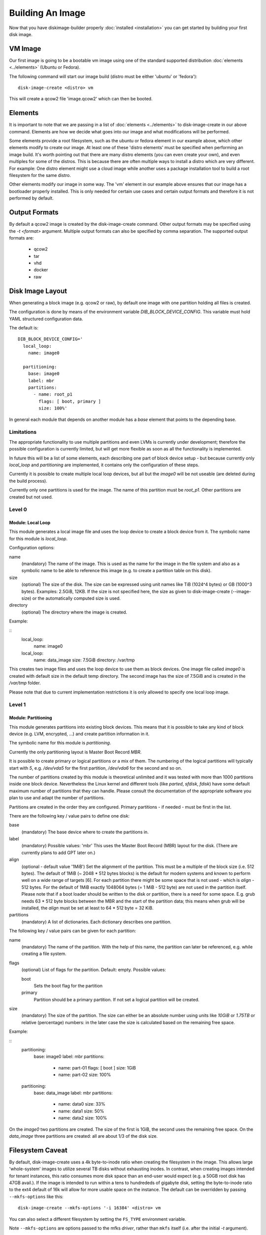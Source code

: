 Building An Image
=================

Now that you have diskimage-builder properly :doc:`installed <installation>`
you can get started by building your first disk image.

VM Image
--------

Our first image is going to be a bootable vm image using one of the standard
supported distribution :doc:`elements <../elements>` (Ubuntu or Fedora).

The following command will start our image build (distro must be either
'ubuntu' or 'fedora'):

::

    disk-image-create <distro> vm

This will create a qcow2 file 'image.qcow2' which can then be booted.

Elements
--------

It is important to note that we are passing in a list of
:doc:`elements <../elements>` to disk-image-create in our above command. Elements
are how we decide what goes into our image and what modifications will be
performed.

Some elements provide a root filesystem, such as the ubuntu or fedora element
in our example above, which other elements modify to create our image. At least
one of these 'distro elements' must be specified when performing an image
build. It's worth pointing out that there are many distro elements (you can even
create your own), and even multiples for some of the distros. This is because
there are often multiple ways to install a distro which are very different.
For example: One distro element might use a cloud image while another uses
a package installation tool to build a root filesystem for the same distro.

Other elements modify our image in some way. The 'vm' element in our example
above ensures that our image has a bootloader properly installed. This is only
needed for certain use cases and certain output formats and therefore it is
not performed by default.

Output Formats
--------------

By default a qcow2 image is created by the disk-image-create command. Other
output formats may be specified using the `-t <format>` argument. Multiple
output formats can also be specified by comma separation. The supported output
formats are:

 * qcow2
 * tar
 * vhd
 * docker
 * raw

Disk Image Layout
-----------------

When generating a block image (e.g. qcow2 or raw), by default one
image with one partition holding all files is created.

The configuration is done by means of the environment variable
`DIB_BLOCK_DEVICE_CONFIG`.  This variable must hold YAML structured
configuration data.

The default is:

::

    DIB_BLOCK_DEVICE_CONFIG='
      local_loop:
        name: image0

      partitioning:
        base: image0
        label: mbr
        partitions:
          - name: root_p1
            flags: [ boot, primary ]
            size: 100%'

In general each module that depends on another module has a `base`
element that points to the depending base.

Limitations
+++++++++++
The appropriate functionality to use multiple partitions and even LVMs
is currently under development; therefore the possible configuration
is currently limited, but will get more flexible as soon as all the
functionality is implemented.

In future this will be a list of some elements, each describing one
part of block device setup - but because currently only `local_loop`
and `partitioning` are implemented, it contains only the configuration
of these steps.

Currently it is possible to create multiple local loop devices, but
all but the `image0` will be not useable (are deleted during the
build process).

Currently only one partitions is used for the image.  The name of this
partition must be `root_p1`.  Other partitions are created but not
used.

Level 0
+++++++

Module: Local Loop
..................

This module generates a local image file and uses the loop device to
create a block device from it.  The symbolic name for this module is
`local_loop`.

Configuration options:

name
  (mandatory) The name of the image.  This is used as the name for the
  image in the file system and also as a symbolic name to be able to
  reference this image (e.g. to create a partition table on this
  disk).

size
  (optional) The size of the disk. The size can be expressed using
  unit names like TiB (1024^4 bytes) or GB (1000^3 bytes).
  Examples: 2.5GiB, 12KB.
  If the size is not specified here, the size as given to
  disk-image-create (--image-size) or the automatically computed size
  is used.

directory
  (optional) The directory where the image is created.

Example:

::
        local_loop:
          name: image0

        local_loop:
          name: data_image
          size: 7.5GiB
          directory: /var/tmp

This creates two image files and uses the loop device to use them as
block devices.  One image file called `image0` is created with
default size in the default temp directory.  The second image has the
size of 7.5GiB and is created in the `/var/tmp` folder.

Please note that due to current implementation restrictions it is only
allowed to specify one local loop image.

Level 1
+++++++

Module: Partitioning
....................

This module generates partitions into existing block devices.  This
means that it is possible to take any kind of block device (e.g. LVM,
encrypted, ...) and create partition information in it.

The symbolic name for this module is `partitioning`.

Currently the only partitioning layout is Master Boot Record `MBR`.

It is possible to create primary or logical partitions or a mix of
them. The numbering of the logical partitions will typically start
with `5`, e.g. `/dev/vda5` for the first partition, `/dev/vda6` for
the second and so on.

The number of partitions created by this module is theoretical
unlimited and it was tested with more than 1000 partitions inside one
block device.  Nevertheless the Linux kernel and different tools (like
`parted`, `sfdisk`, `fdisk`) have some default maximum number of
partitions that they can handle.  Please consult the documentation of
the appropriate software you plan to use and adapt the number of
partitions.

Partitions are created in the order they are configured.  Primary
partitions - if needed - must be first in the list.

There are the following key / value pairs to define one disk:

base
   (mandatory) The base device where to create the partitions in.

label
   (mandatory) Possible values: 'mbr'
   This uses the Master Boot Record (MBR) layout for the disk.
   (There are currently plans to add GPT later on.)

align
   (optional - default value '1MiB')
   Set the alignment of the partition.  This must be a multiple of the
   block size (i.e. 512 bytes).  The default of 1MiB (~ 2048 * 512
   bytes blocks) is the default for modern systems and known to
   perform well on a wide range of targets [6].  For each partition
   there might be some space that is not used - which is `align` - 512
   bytes.  For the default of 1MiB exactly 1048064 bytes (= 1 MiB -
   512 byte) are not used in the partition itself.  Please note that
   if a boot loader should be written to the disk or partition,
   there is a need for some space.  E.g. grub needs 63 * 512 byte
   blocks between the MBR and the start of the partition data; this
   means when grub will be installed, the `align` must be set at least
   to 64 * 512 byte = 32 KiB.

partitions
   (mandatory) A list of dictionaries. Each dictionary describes one
   partition.

The following key / value pairs can be given for each partition:

name
   (mandatory) The name of the partition.  With the help of this name,
   the partition can later be referenced, e.g. while creating a
   file system.

flags
   (optional) List of flags for the partition. Default: empty.
   Possible values:

   boot
      Sets the boot flag for the partition
   primary
      Partition should be a primary partition. If not set a logical
      partition will be created.

size
   (mandatory) The size of the partition.  The size can either be an
   absolute number using units like `10GiB` or `1.75TB` or relative
   (percentage) numbers: in the later case the size is calculated
   based on the remaining free space.

Example:

::
        partitioning:
          base: image0
          label: mbr
          partitions:
            - name: part-01
              flags: [ boot ]
              size: 1GiB
            - name: part-02
              size: 100%

        partitioning:
          base: data_image
          label: mbr
          partitions:
            - name: data0
              size: 33%
            - name: data1
              size: 50%
            - name: data2
              size: 100%

On the `image0` two partitions are created.  The size of the first is
1GiB, the second uses the remaining free space.  On the `data_image`
three partitions are created: all are about 1/3 of the disk size.

Filesystem Caveat
-----------------

By default, disk-image-create uses a 4k byte-to-inode ratio when
creating the filesystem in the image. This allows large 'whole-system'
images to utilize several TB disks without exhausting inodes. In
contrast, when creating images intended for tenant instances, this
ratio consumes more disk space than an end-user would expect (e.g. a
50GB root disk has 47GB avail.). If the image is intended to run
within a tens to hundrededs of gigabyte disk, setting the
byte-to-inode ratio to the ext4 default of 16k will allow for more
usable space on the instance. The default can be overridden by passing
``--mkfs-options`` like this::

    disk-image-create --mkfs-options '-i 16384' <distro> vm

You can also select a different filesystem by setting the ``FS_TYPE``
environment variable.

Note ``--mkfs-options`` are options passed to the mfks *driver*,
rather than ``mkfs`` itself (i.e. after the initial `-t` argument).

Speedups
--------
If you have 4GB of available physical RAM (as reported by /proc/meminfo
MemTotal), or more, diskimage-builder will create a tmpfs mount to build the
image in. This will improve image build time by building it in RAM.
By default, the tmpfs file system uses 50% of the available RAM.
Therefore, the RAM should be at least the double of the minimum tmpfs
size required.
For larger images, when no sufficient amount of RAM is available, tmpfs
can be disabled completely by passing --no-tmpfs to disk-image-create.
ramdisk-image-create builds a regular image and then within that image
creates ramdisk.
If tmpfs is not used, you will need enough room in /tmp to store two
uncompressed cloud images. If tmpfs is used, you would still need /tmp space
for one uncompressed cloud image and about 20% of that image for working files.
